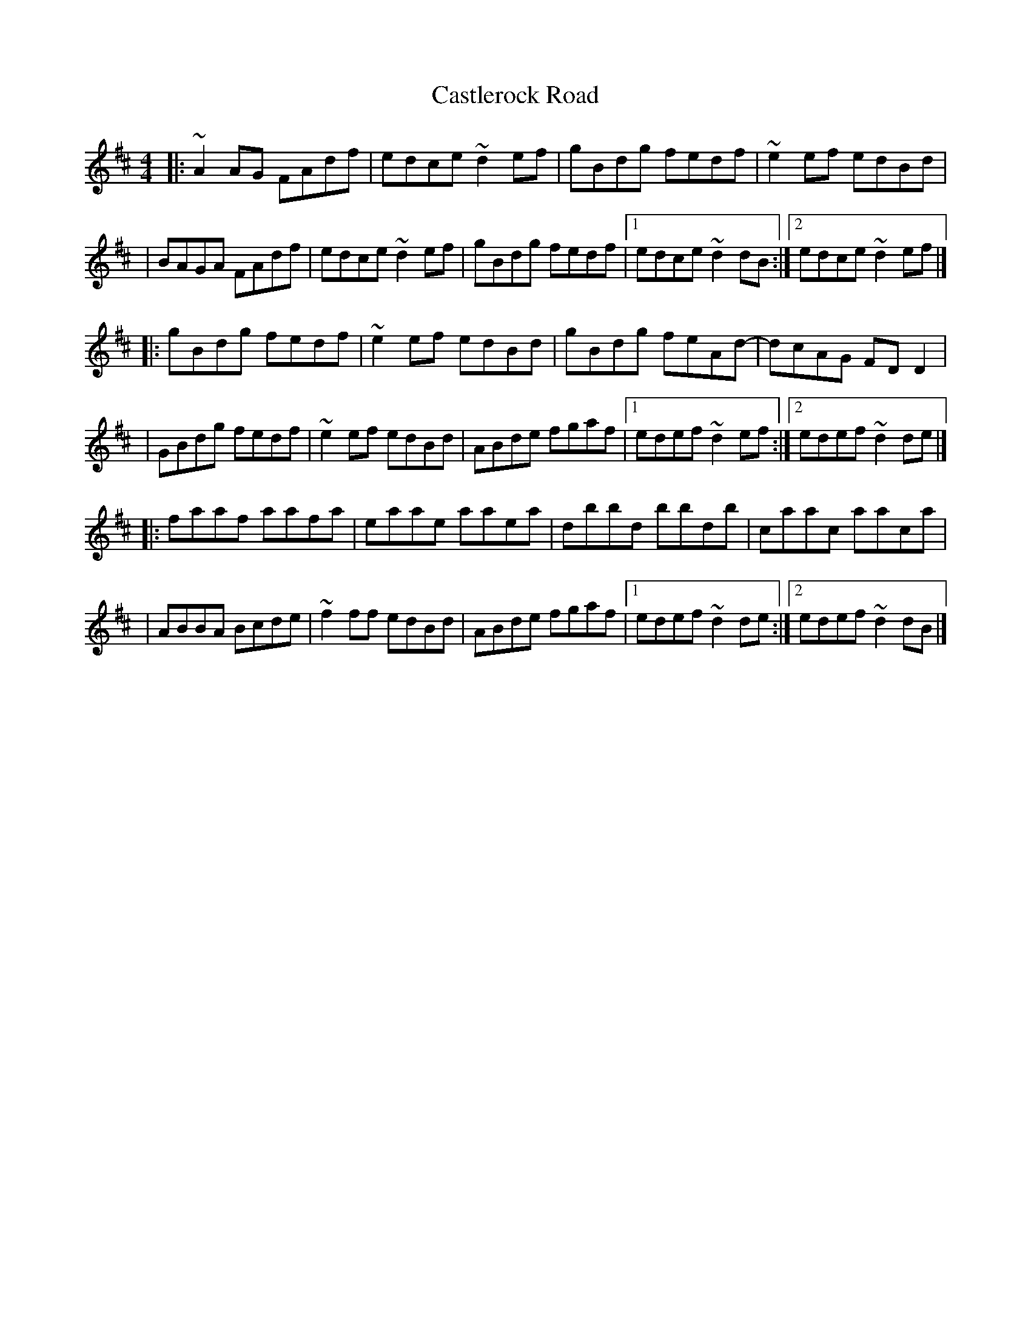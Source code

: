 X:1
T:Castlerock Road
R:reel
M:4/4
L:1/8
K:D
|:~A2AG FAdf|edce ~d2ef|gBdg fedf|~e2ef edBd|
|BAGA FAdf|edce ~d2ef|gBdg fedf|1 edce ~d2dB:|2 edce ~d2ef|]
|:gBdg fedf|~e2ef edBd|gBdg feAd-|dcAG FDD2|
|GBdg fedf|~e2ef edBd|ABde fgaf|1 edef ~d2ef:|2 edef ~d2de|]
|:faaf aafa|eaae aaea|dbbd bbdb|caac aaca|
|ABBA Bcde|~f2ff edBd|ABde fgaf|1 edef ~d2de:|2 edef ~d2dB|]
